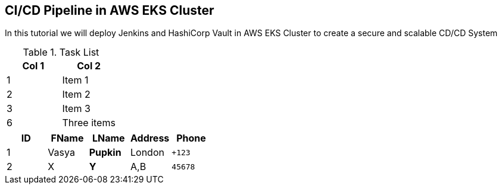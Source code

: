 == CI/CD Pipeline in AWS EKS Cluster
In this tutorial we will deploy Jenkins and HashiCorp Vault in AWS EKS Cluster to create a secure and scalable CD/CD System

.Task List
[options="header,footer"]
|=======================
|Col 1|Col 2      
|1    |Item 1     
|2    |Item 2     
|3    |Item 3     
|6    |Three items
|=======================


[grid="rows",format="csv"]
[options="header",cols="^,<,<s,<,>m"]
|===========================
ID,FName,LName,Address,Phone
1,Vasya,Pupkin,London,+123
2,X,Y,"A,B",45678
|===========================
